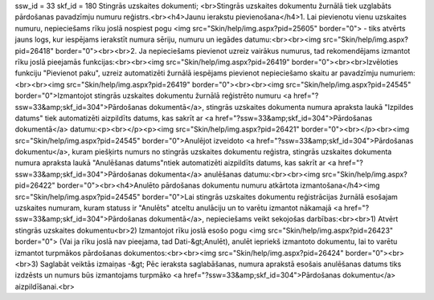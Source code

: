 ssw_id = 33skf_id = 180Stingrās uzskaites dokumenti;<br>Stingrās uzskaites dokumentu žurnālā tiek uzglabāts pārdošanas pavadzīmju numuru reģistrs.<br><h4>Jaunu ierakstu pievienošana</h4>1. Lai pievienotu vienu uzskaites numuru, nepieciešams rīku joslā nospiest pogu <img src="Skin/help/img.aspx?pid=25605" border="0"> - tiks atvērts jauns logs, kur iespējams ierakstīt numura sēriju, numuru un iegādes datumu:<br><br><img src="Skin/help/img.aspx?pid=26418" border="0"><br><br>2. Ja nepieciešams pievienot uzreiz vairākus numurus, tad rekomendējams izmantot rīku joslā pieejamās funkcijas:<br><br><img src="Skin/help/img.aspx?pid=26419" border="0"><br><br>Izvēloties funkciju "Pievienot paku", uzreiz automatizēti žurnālā iespējams pievienot nepieciešamo skaitu ar pavadzīmju numuriem:<br><br><img src="Skin/help/img.aspx?pid=26419" border="0"><br><br><img src="Skin/help/img.aspx?pid=24545" border="0">Izmantojot stingrās uzskaites dokumentu žurnālā reģistrēto numuru <a href="?ssw=33&amp;skf_id=304">Pārdošanas dokumentā</a>, stingrās uzskaites dokumenta numura apraksta laukā "Izpildes datums" tiek automatizēti aizpildīts datums, kas sakrīt ar <a href="?ssw=33&amp;skf_id=304">Pārdošanas dokumentā</a> datumu:<p><br></p><p><img src="Skin/help/img.aspx?pid=26421" border="0"><br></p><br><img src="Skin/help/img.aspx?pid=24545" border="0">Anulējot izveidoto <a href="?ssw=33&amp;skf_id=304">Pārdošanas dokumentu</a>, kuram piešķirts numurs no stingrās uzskaites dokumentu reģistra, stingrās uzskaites dokumenta numura apraksta laukā "Anulēšanas datums"\ntiek automatizēti aizpildīts datums, kas sakrīt ar <a href="?ssw=33&amp;skf_id=304">Pārdošanas dokumenta</a> anulēšanas datumu:<br><br><img src="Skin/help/img.aspx?pid=26422" border="0"><br><h4>Anulēto pārdošanas dokumentu numuru atkārtota izmantošana</h4><img src="Skin/help/img.aspx?pid=24545" border="0">Lai stingrās uzskaites dokumentu reģistrācijas žurnālā esošajam uzskaites numuram, kuram statuss ir "Anulēts" atceltu anulāciju un to varētu izmantot nākamajā <a href="?ssw=33&amp;skf_id=304">Pārdošanas dokumentā</a>, nepieciešams veikt sekojošas darbības:<br><br>1) Atvērt stingrās uzskaites dokumentu<br>2) Izmantojot rīku joslā esošo pogu <img src="Skin/help/img.aspx?pid=26423" border="0"> (Vai ja rīku joslā nav pieejama, tad Dati-&gt;Anulēt), anulēt iepriekš izmantoto dokumentu, lai to varētu izmantot turpmākos pārdošanas dokumentos:<br><br><img src="Skin/help/img.aspx?pid=26424" border="0"><br><br>3) Saglabāt veiktās izmaiņas -&gt; Pēc ieraksta saglabāšanas, numura aprakstā esošais anulēšanas datums tiks izdzēsts un numurs būs izmantojams turpmāko <a href="?ssw=33&amp;skf_id=304">Pārdošanas dokumentu</a> aizpildīšanai.<br>